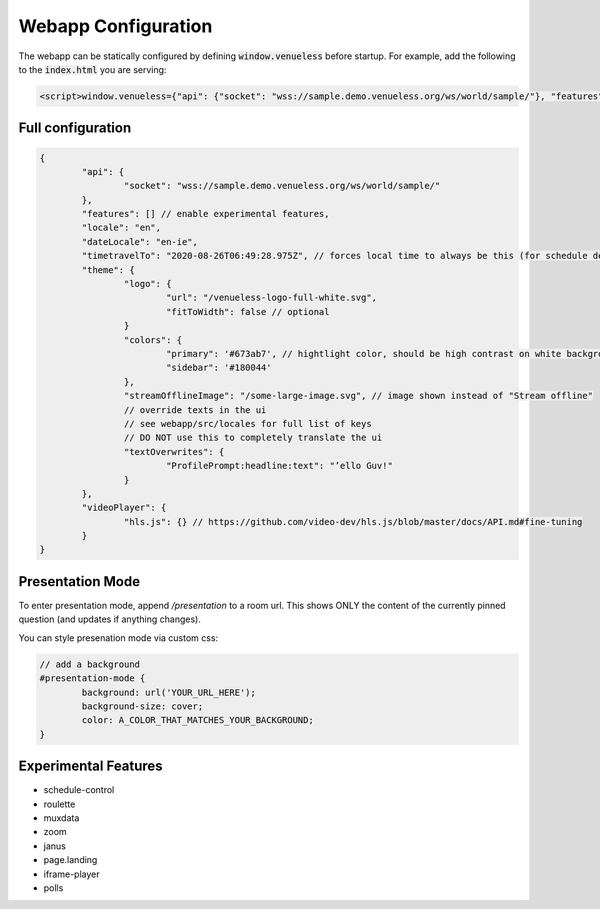 Webapp Configuration
====================

The webapp can be statically configured by defining :code:`window.venueless` before startup.
For example, add the following to the :code:`index.html` you are serving:

.. code-block:: html

	<script>window.venueless={"api": {"socket": "wss://sample.demo.venueless.org/ws/world/sample/"}, "features": []}</script>

Full configuration
------------------

.. code-block:: js

	{
		"api": {
			"socket": "wss://sample.demo.venueless.org/ws/world/sample/"
		},
		"features": [] // enable experimental features,
		"locale": "en",
		"dateLocale": "en-ie",
		"timetravelTo": "2020-08-26T06:49:28.975Z", // forces local time to always be this (for schedule demo purposes ONLY)
		"theme": {
			"logo": {
				"url": "/venueless-logo-full-white.svg",
				"fitToWidth": false // optional
			}
			"colors": {
				"primary": '#673ab7', // hightlight color, should be high contrast on white background
				"sidebar": '#180044'
			},
			"streamOfflineImage": "/some-large-image.svg", // image shown instead of "Stream offline"
			// override texts in the ui
			// see webapp/src/locales for full list of keys
			// DO NOT use this to completely translate the ui
			"textOverwrites": {
				"ProfilePrompt:headline:text": "’ello Guv!"
			}
		},
		"videoPlayer": {
			"hls.js": {} // https://github.com/video-dev/hls.js/blob/master/docs/API.md#fine-tuning
		}
	}


Presentation Mode
-----------------

To enter presentation mode, append `/presentation` to a room url.
This shows ONLY the content of the currently pinned question (and updates if anything changes).

You can style presenation mode via custom css:

.. code-block:: css

	// add a background
	#presentation-mode {
		background: url('YOUR_URL_HERE');
		background-size: cover;
		color: A_COLOR_THAT_MATCHES_YOUR_BACKGROUND;
	}

Experimental Features
---------------------

* schedule-control
* roulette
* muxdata
* zoom
* janus
* page.landing
* iframe-player
* polls
